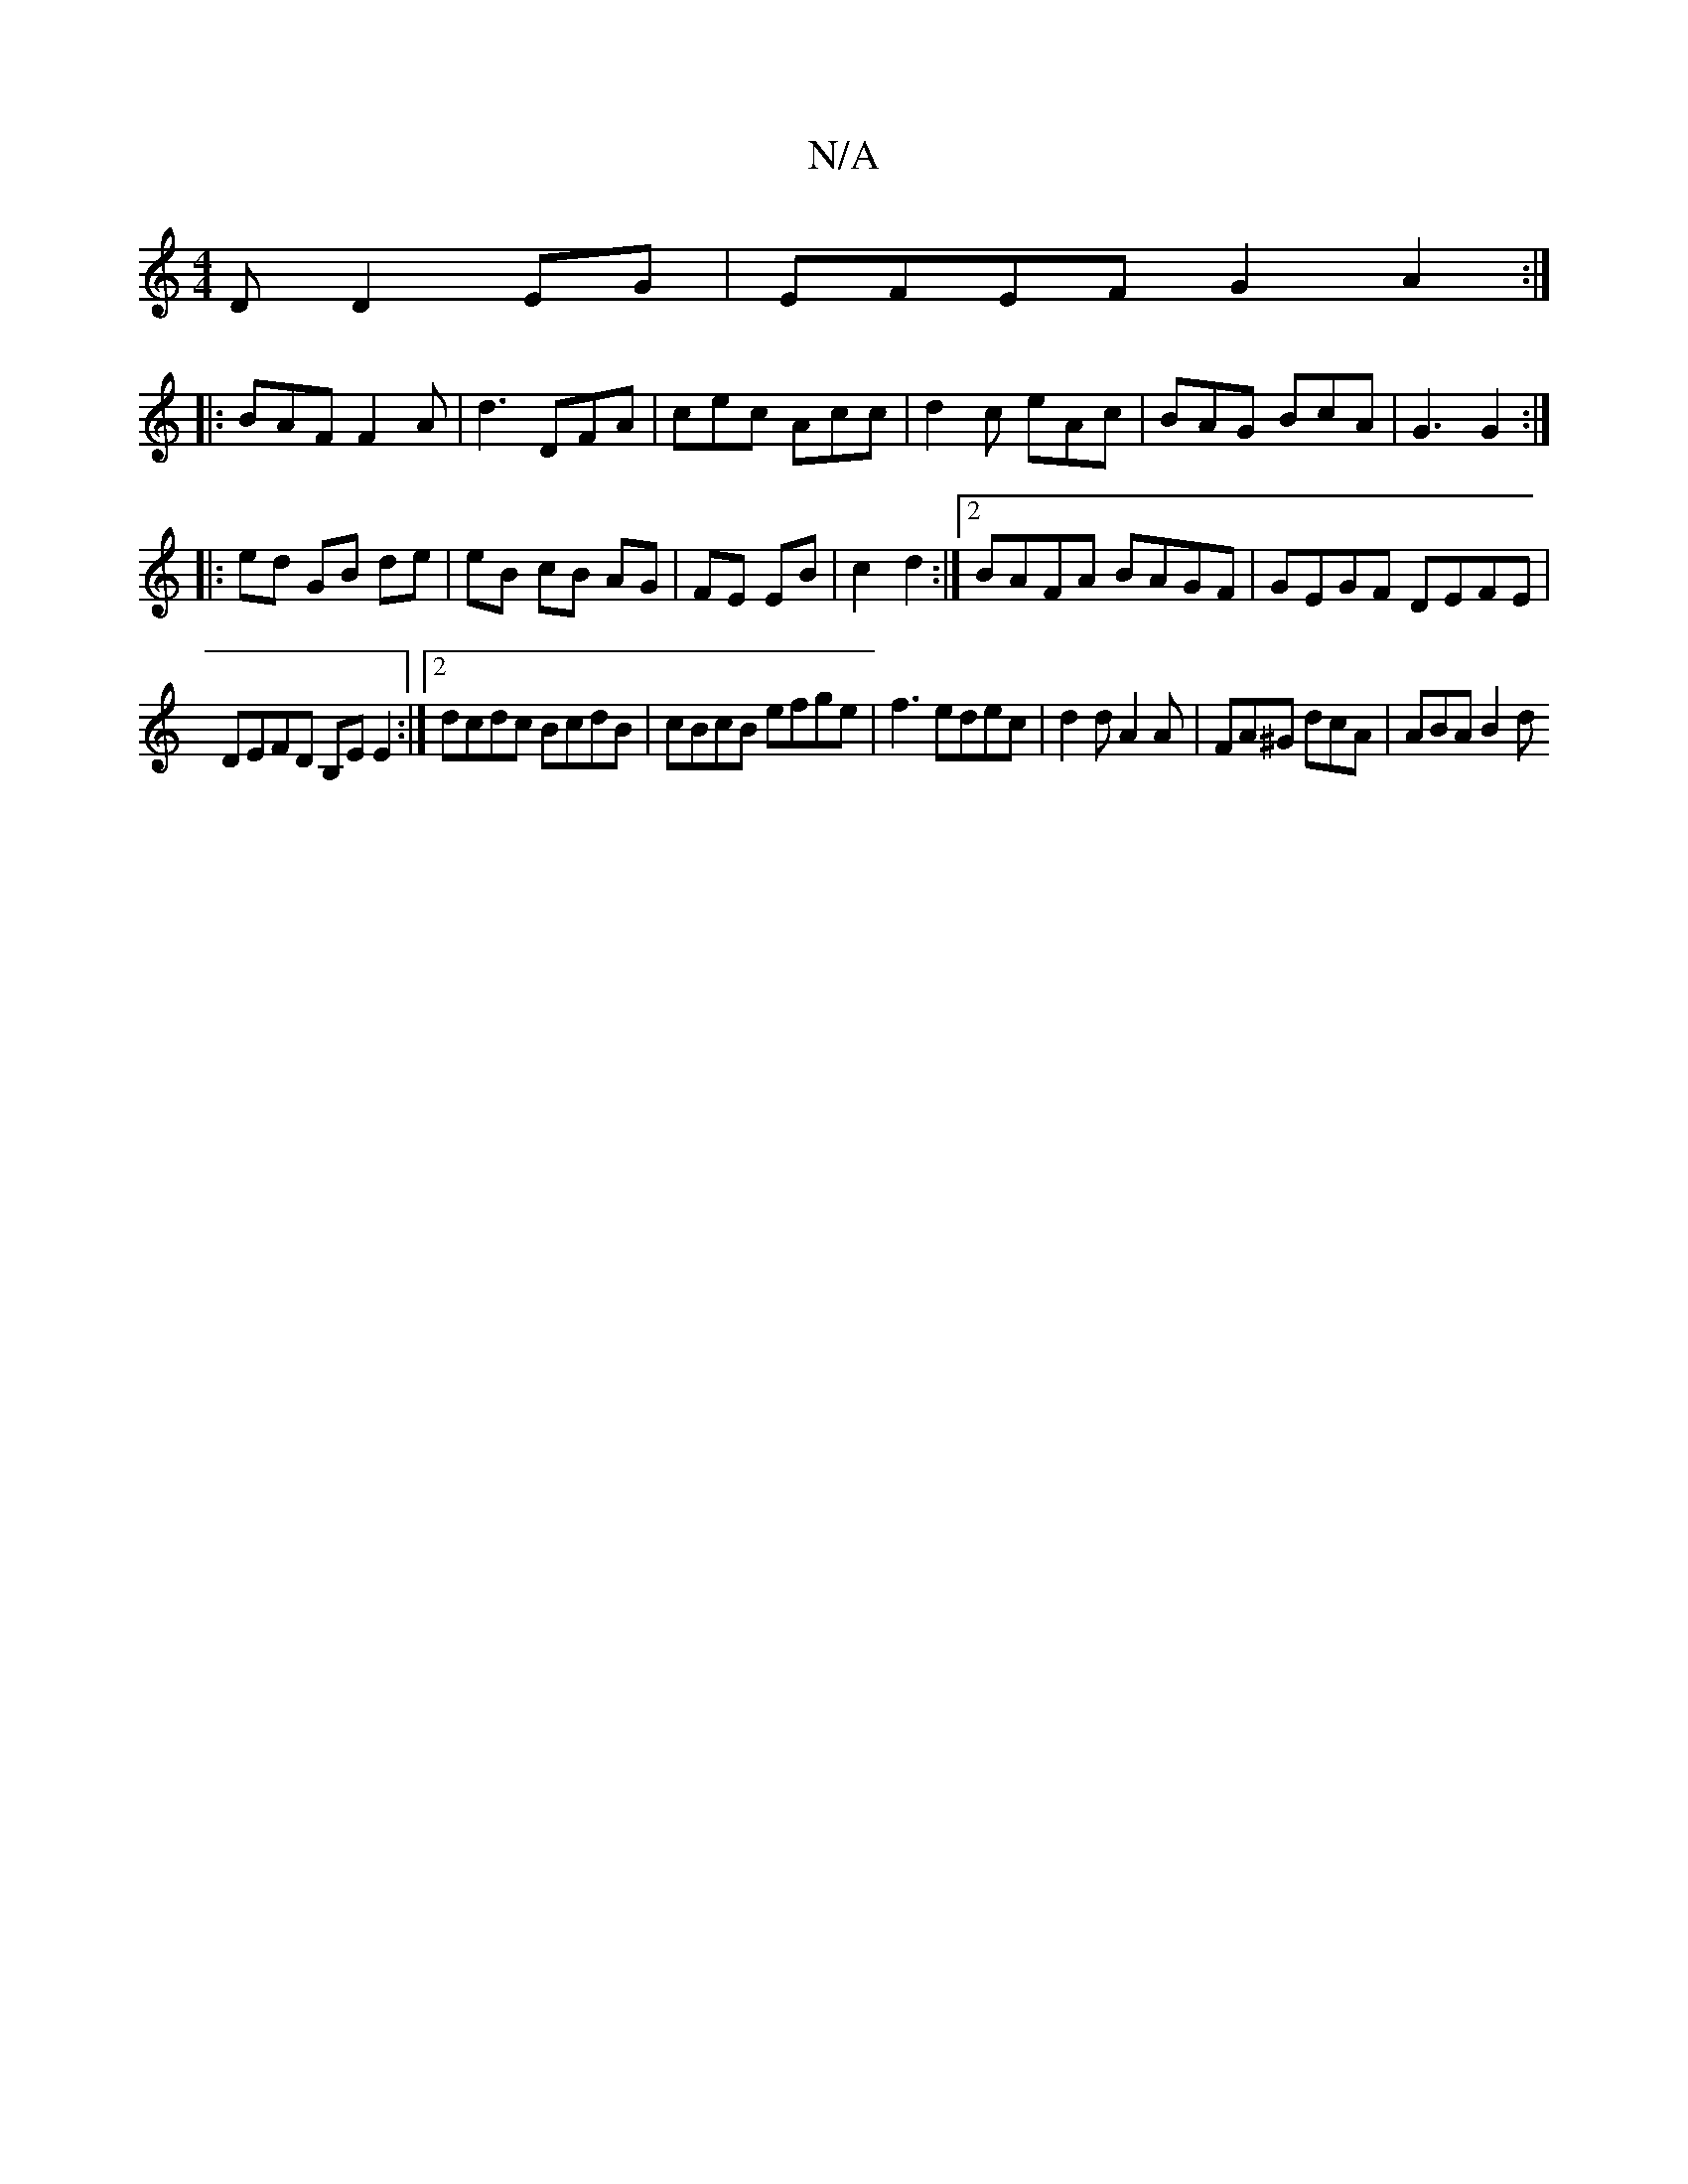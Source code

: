 X:1
T:N/A
M:4/4
R:N/A
K:Cmajor
D D2EG | EFEF G2A2 :|
|: BAF F2A | d3 DFA-|cec Acc|d2c eAc|BAG BcA|G3 G2:|
|:ed GB de|eB cB AG|FE EB|c2 d2:|2 BAFA BAGF|GEGF DEFE |
DEFD B,E E2:|[2 dcdc BcdB|cBcB efge|f3 edec|d2d A2A|FA^G dcA|ABA B2d